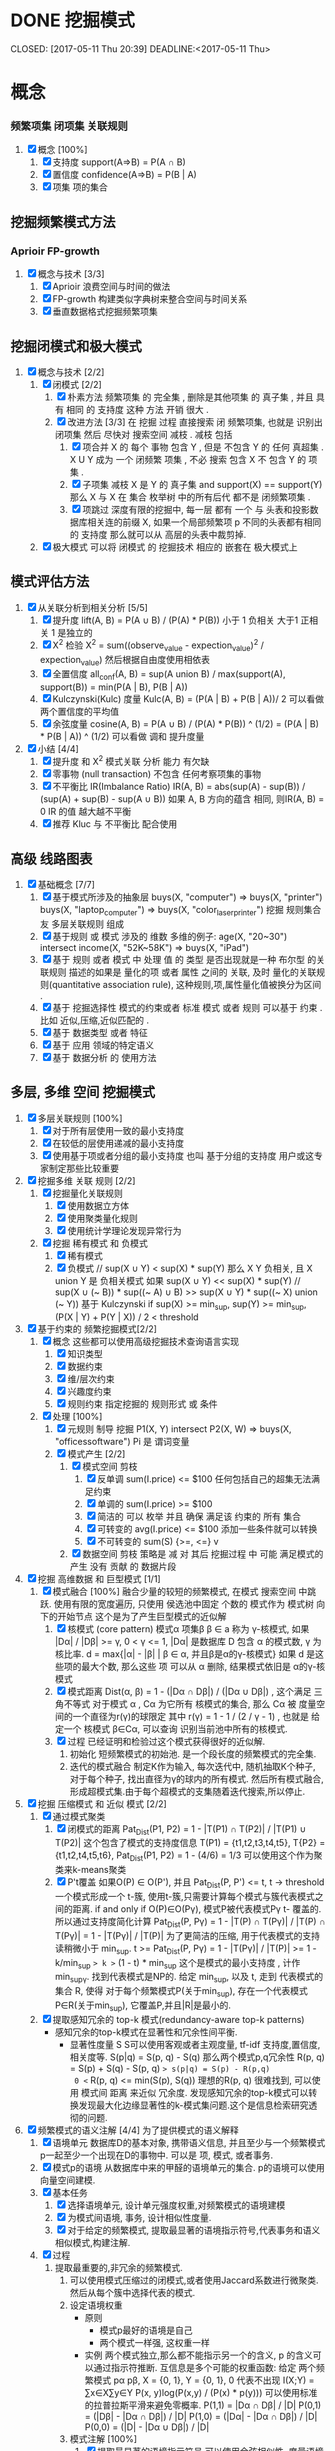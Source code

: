 * DONE 挖掘模式
  SCHEDULED: <2017-05-10 Wed>
  CLOSED: [2017-05-11 Thu 20:39]
  DEADLINE:<2017-05-11 Thu>
* 概念
*** 频繁项集 闭项集 关联规则
1) [X] 概念 [100%]
   1) [X] 支持度 support(A=>B) = P(A ∩ B)
   2) [X] 置信度 confidence(A=>B) = P(B | A)
   3) [X] 项集 项的集合
** 挖掘频繁模式方法
*** Aprioir FP-growth
1) [X] 概念与技术 [3/3]
   1) [X] Aprioir
      浪费空间与时间的做法
   2) [X] FP-growth
      构建类似字典树来整合空间与时间关系
   3) [X] 垂直数据格式挖掘频繁项集
** 挖掘闭模式和极大模式
1) [X] 概念与技术 [2/2]
   1) [X] 闭模式 [2/2]
      1) [X] 朴素方法
         频繁项集 的 完全集 , 删除是其他项集 的 真子集 , 并且 具有 相同 的 支持度
         这种 方法 开销 很大 .
      2) [X] 改进方法 [3/3]
         在 挖掘 过程 直接搜索 闭 频繁项集, 也就是 识别出 闭项集 然后 尽快对 搜索空间 减枝 .
         减枝 包括
         1) [X] 项合并
            X 的 每个 事物 包含 Y , 但是 不包含 Y 的 任何 真超集 . X U Y  成为 一个 闭频繁 项集 , 不必 搜索 包含 X 不 包含 Y 的 项集 .
         2) [X] 子项集 减枝
            X 是 Y 的 真子集 and support(X) == support(Y) 那么 X 与 X 在 集合 枚举树 中的所有后代 都不是 闭频繁项集 .
         3) [X] 项跳过
            深度有限的挖掘中, 每一层 都有 一个 与 头表和投影数据库相关连的前缀 X, 如果一个局部频繁项 p 不同的头表都有相同的 支持度 那么就可以从 高层的头表中裁剪掉.
   2) [X] 极大模式
      可以将 闭模式 的 挖掘技术 相应的 嵌套在 极大模式上
** 模式评估方法
1) [X] 从关联分析到相关分析 [5/5]
   1) [X] 提升度
      lift(A, B) = P(A ∪ B) / (P(A) * P(B))
      小于 1 负相关 大于1 正相关 1 是独立的
   2) [X] X^2 检验
      X^2 = sum((observe_value - expection_value)^2 / expection_value)
      然后根据自由度使用相依表
   3) [X] 全置信度
      all_conf(A, B) = sup(A union B) / max(support(A), support(B)) = min(P(A | B), P(B | A))
   4) [X] Kulczynski(Kulc) 度量
      Kulc(A, B) = (P(A | B) + P(B | A))/ 2
      可以看做两个置信度的平均值
   5) [X] 余弦度量
      cosine(A, B) = P(A ∪ B) / (P(A) * P(B)) ^ (1/2) = (P(A | B) * P(B | A)) ^ (1/2)
      可以看做 调和 提升度量
2) [X] 小结 [4/4]
   1) [X] 提升度 和 X^2 模式关联 分析 能力 有欠缺
   2) [X] 零事物 (null transaction)
      不包含 任何考察项集的事物
   3) [X] 不平衡比 IR(Imbalance Ratio)
      IR(A, B) = abs(sup(A) - sup(B)) / (sup(A) + sup(B) - sup(A ∪ B))
      如果 A, B 方向的蕴含 相同, 则IR(A, B) = 0
      IR 的值 越大越不平衡
   4) [X] 推荐
      Kluc 与 不平衡比 配合使用
** 高级 线路图表
   1) [X] 基础概念 [7/7]
      1) [X] 基于模式所涉及的抽象层
         buys(X, "computer") => buys(X, "printer")
         buys(X, "laptop_computer") => buys(X, "color_laser_printer")
         挖掘 规则集合 友 多层关联规则 组成
      2) [X] 基于规则 或 模式 涉及的 维数
         多维的例子:
         age(X, "20~30") intersect income(X, "52K~58K") => buys(X, "iPad")
      3) [X] 基于 规则 或者 模式 中 处理 值 的 类型
         是否出现就是一种 布尔型 的关联规则
         描述的如果是 量化的项 或者 属性 之间的 关联, 及时 量化的关联规则(quantitative association rule), 这种规则,项,属性量化值被换分为区间 .
      4) [X]  基于 挖掘选择性 模式的约束或者 标准
         模式 或者 规则 可以基于 约束 .
         比如 近似,压缩,近似匹配的 .
      5) [X] 基于 数据类型 或者 特征
      6) [X] 基于 应用 领域的特定语义
      7) [X] 基于 数据分析 的 使用方法
** 多层, 多维 空间 挖掘模式
    1) [X] 多层关联规则 [100%]
       1) [X] 对于所有层使用一致的最小支持度
       2) [X] 在较低的层使用递减的最小支持度
       3) [X] 使用基于项或者分组的最小支持度
          也叫 基于分组的支持度
          用户或这专家制定那些比较重要
    2) [X] 挖掘多维 关联 规则 [2/2]
       1) [X] 挖掘量化关联规则
          1) [X] 使用数据立方体
          2) [X] 使用聚类量化规则
          3) [X] 使用统计学理论发现异常行为
       2) [X] 挖掘 稀有模式 和 负模式
          1) [X] 稀有模式
          2) [X] 负模式
             // sup(X ∪ Y) < sup(X) * sup(Y) 那么 X Y 负相关, 且 X union Y 是 负相关模式 如果 sup(X ∪ Y) << sup(X) * sup(Y)
             // sup(X ∪ (~ B)) * sup((~ A) ∪ B) >> sup(X ∪ Y) * sup((~ X) union (~ Y))
             基于 Kulczynski
             if sup(X) >= min_sup, sup(Y) >= min_sup, (P(X | Y) + P(Y | X)) / 2 < threshold
    3) [X] 基于约束的 频繁挖掘模式[2/2]
       1) [X] 概念
          这些都可以使用高级挖掘技术查询语言实现
          1) [X] 知识类型
          2) [X] 数据约束
          3) [X] 维/层次约束
          4) [X] 兴趣度约束
          5) [X] 规则约束
             指定挖掘的 规则形式 或 条件
       2) [X] 处理 [100%]
          1) [X] 元规则 制导 挖掘
             P1(X, Y) intersect P2(X, W) => buys(X, "officessoftware")
             Pi 是 谓词变量
          2) [X] 模式产生 [2/2]
             1) [X] 模式空间 剪枝
                1) [X] 反单调
                   sum(I.price) <= $100
                   任何包括自己的超集无法满足约束
                2) [X] 单调的
                   sum(I.price) >= $100
                3) [X] 简洁的
                   可以 枚举 并且 确保 满足该 约束的 所有 集合
                4) [X] 可转变的
                   avg(I.price) <= $100
                   添加一些条件就可以转换
                5) [X] 不可转变的
                   sum(S) {>=, <=} v
             2) [X] 数据空间 剪枝
                策略是 减 对 其后 挖掘过程 中 可能 满足模式的产生 没有 贡献 的 数据片段
    4) [X] 挖掘 高维数据 和 巨型模式 [1/1]
       1) [X] 模式融合 [100%]
          融合少量的较短的频繁模式, 在模式 搜索空间 中跳跃.
          使用有限的宽度遍历, 只使用 侯选池中固定 个数的 模式作为 模式树 向下的开始节点
          这个是为了产生巨型模式的近似解
          1) [X] 核模式 (core pattern)
             模式α 项集β β ∈ a 称为 γ-核模式, 如果 |Dα| / |Dβ| >= γ, 0 < γ <= 1, |Dα| 是数据库 D 包含 α 的模式数, γ 为 核比率.
             d = max{|α| - |β| | β ∈ α, 并且β是α的γ-核模式}
             如果 d 是这些项的最大个数, 那么这些 项 可以从 α 删除, 结果模式依旧是 α的γ-核模式
          2) [X] 模式距离
             Dist(α, β) = 1 - (|Dα ∩ Dβ|) / (|Dα ∪ Dβ|) , 这个满足 三角不等式
             对于模式 α , Cα 为它所有 核模式的集合, 那么 Cα 被 度量空间的一个直径为r(γ)的球限定
             其中 r(γ) = 1 - 1 / (2 / γ - 1) , 也就是 给定一个 核模式 β∈Cα, 可以查询 识别当前池中所有的核模式.
          3) [X] 过程
             已经证明和检验过这个模式获得很好的近似解.
             1) 初始化
                短频繁模式的初始池. 是一个段长度的频繁模式的完全集.
             2) 迭代的模式融合
                制定K作为输入, 每次迭代中, 随机抽取K个种子, 对于每个种子, 找出直径为γ的球内的所有模式.    然后所有模式融合,形成超模式集.由于每个超模式的支集随着迭代搜索,所以停止.
    5) [X] 挖掘 压缩模式 和 近似 模式 [2/2]
       1) [X] 通过模式聚类
          1) [X] 闭模式的距离
             Pat_Dist(P1, P2) = 1 - |T(P1) ∩ T(P2)| / |T(P1) ∪ T(P2)|
             这个包含了模式的支持度信息
             T(P1) = {t1,t2,t3,t4,t5}, T{P2} = {t1,t2,t4,t5,t6}, Pat_Dist(P1, P2) = 1 - (4/6) = 1/3
             可以使用这个作为聚类来k-means聚类
          2) [X] P't覆盖
             如果O(P) ∈ O(P'), 并且 Pat_Dist(P, P') <= t, t -> threshold
             一个模式形成一个 t-簇, 使用t-簇,只需要计算每个模式与簇代表模式之间的距离.
             if and only if O(P)∈O(Pγ), 模式P被代表模式Pγ t- 覆盖的.
             所以通过支持度简化计算
             Pat_Dist(P, Pγ) = 1 - |T(P) ∩ T(Pγ)| / |T(P) ∩ T(Pγ)| = 1 - |T(Pγ)| / |T(P)|
             为了更简洁的压缩, 用于代表模式的支持读稍微小于 min_sup.
             t >= Pat_Dist(P, Pγ) = 1 - |T(Pγ)| / |T(P)| >= 1 - k/min_sup => k >= (1 - t) * min_sup
             这个是模式的最小支持度 , 计作 min_supγ.
             找到代表模式是NP的.
             给定 min_sup, 以及 t, 走到 代表模式的集合 R, 使得 对于每个频繁模式P(关于min_sup), 存在一个代表模式 P∈R(关于min_sup), 它覆盖P,并且|R|是最小的.

       2) [X] 提取感知冗余的 top-k 模式(redundancy-aware top-k patterns)
          + 感知冗余的top-k模式在显著性和冗余性间平衡.
            + 显著性度量 S
              S可以使用客观或者主观度量, tf-idf 支持度,置信度,相关度等.
              S(p|q) = S(p, q) - S(q)
              那么两个模式p,q冗余性 R(p, q) = S(p) + S(q) - S(p, q) => s(p|q) = S(p) - R(p,q)
              0 <= R(p, q) <= min(S(p), S(q))
              理想的R(p, q) 很难找到, 可以使用 模式间 距离 来近似 冗余度.
              发现感知冗余的top-k模式可以转换发现最大化边缘显著性的k-模式集问题.这个是信息检索研究透彻的问题.

    6) [X] 频繁模式的语义注解 [4/4]
       为了提供模式的语义解释
       1) [X] 语境单元
          数据库D的基本对象, 携带语义信息, 并且至少与一个频繁模式p一起至少一个出现在D的事物中.
          可以是 项, 模式, 或者事务.
       2) [X] 模式p的语境
          从数据库中来的甲醛的语境单元的集合.
          p的语境可以使用向量空间建模.
       3) [X] 基本任务
          1) [X] 选择语境单元, 设计单元强度权重,对频繁模式的语境建模
          2) [X] 为模式间语境, 事务, 设计相似性度量.
          3) [X] 对于给定的频繁模式, 提取最显著的语境指示符号,代表事务和语义相似模式,构建注解.
       4) [X] 过程
          1) 提取最重要的,非冗余的频繁模式.
             1) 可以使用模式压缩过的闭模式,或者使用Jaccard系数进行微聚类.然后从每个簇中选择代表的模式.
             2) 设定语境权重
                + 原则
                  + 模式p最好的语境是自己
                  + 两个模式一样强, 这权重一样
                + 实例
                  两个模式独立,那么都不能指示另一个的含义, p 的含义可以通过指示符推断.
                  互信息是多个可能的权重函数:
                  给定 两个频繁模式 pα pβ,
                  X = {0, 1}, Y = {0, 1},
                  0 代表不出现
                  I(X;Y) = ∑x∈X∑y∈Y P(x, y)log(P(x,y) / (P(x) * p(y)))
                  可以使用标准的拉普拉斯平滑来避免零概率.
                  P(1,1) = |Dα ∩ Dβ| / |D|
                  P(0,1) = (|Dβ| - |Dα ∩ Dβ|) / |D|
                  P(1,0) = (|Dα| - |Dα ∩ Dβ|) / |D|
                  P(0,0) = (|D| - |Dα ∪ Dβ|) / |D|
             3) 模式注解 [100%]
                1) [X] 提取最显著的语境指示符号
                   可以使用余弦相似性, 度量语境向量间的相似性, 按照权重排序, 提取多个最强的.
                2) [X] 提取代事务
                   把每个事务表示为一个语境向量, 根据模式p的语境相似性对事务排序.
                3) [X] 提取语境相似的模式
                   对每个频繁模式p, 根据语境模型与p的语境之间的相似性, 确定p的排序.
